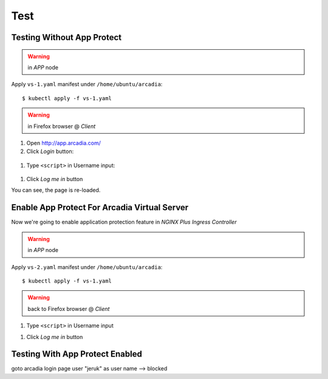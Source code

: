 Test
====

Testing Without App Protect
----

.. warning:: in *APP* node

Apply ``vs-1.yaml`` manifest under ``/home/ubuntu/arcadia``::

  $ kubectl apply -f vs-1.yaml

.. warning:: in Firefox browser @ *Client*

1. Open http://app.arcadia.com/

#. Click *Login* button::

  .. image:: img/test-a1.png

#. Type ``<script>`` in Username input::

  .. image:: img/test-a2.png

#. Click *Log me in* button

You can see, the page is re-loaded.

Enable App Protect For Arcadia Virtual Server
----

Now we're going to enable application protection feature in *NGINX Plus Ingress Controller*

.. warning:: in *APP* node

Apply ``vs-2.yaml`` manifest under ``/home/ubuntu/arcadia``::

  $ kubectl apply -f vs-1.yaml

.. warning:: back to Firefox browser @ *Client*

1. Type ``<script>`` in Username input

.. image:: img/test-a2.png

#. Click *Log me in* button

Testing With App Protect Enabled
----


goto arcadia login page
user "jeruk" as user name --> blocked